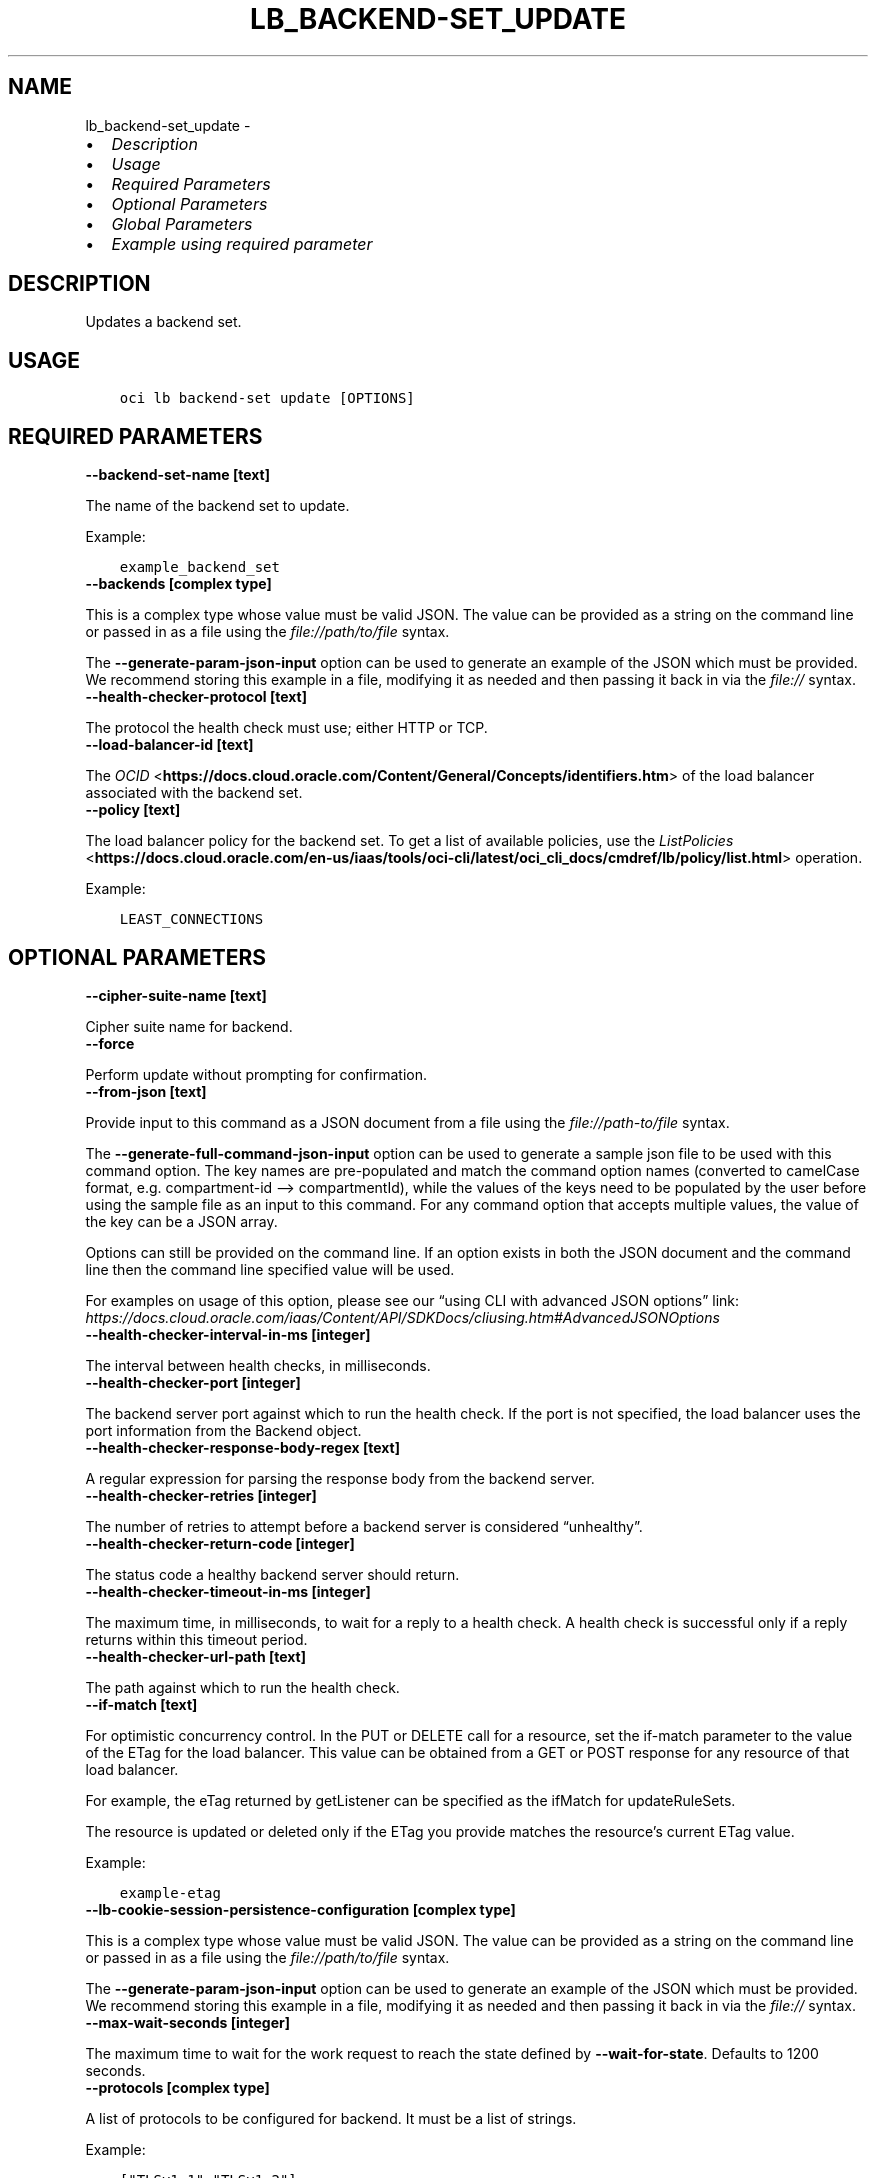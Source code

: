 .\" Man page generated from reStructuredText.
.
.TH "LB_BACKEND-SET_UPDATE" "1" "Mar 27, 2023" "3.25.0" "OCI CLI Command Reference"
.SH NAME
lb_backend-set_update \- 
.
.nr rst2man-indent-level 0
.
.de1 rstReportMargin
\\$1 \\n[an-margin]
level \\n[rst2man-indent-level]
level margin: \\n[rst2man-indent\\n[rst2man-indent-level]]
-
\\n[rst2man-indent0]
\\n[rst2man-indent1]
\\n[rst2man-indent2]
..
.de1 INDENT
.\" .rstReportMargin pre:
. RS \\$1
. nr rst2man-indent\\n[rst2man-indent-level] \\n[an-margin]
. nr rst2man-indent-level +1
.\" .rstReportMargin post:
..
.de UNINDENT
. RE
.\" indent \\n[an-margin]
.\" old: \\n[rst2man-indent\\n[rst2man-indent-level]]
.nr rst2man-indent-level -1
.\" new: \\n[rst2man-indent\\n[rst2man-indent-level]]
.in \\n[rst2man-indent\\n[rst2man-indent-level]]u
..
.INDENT 0.0
.IP \(bu 2
\fI\%Description\fP
.IP \(bu 2
\fI\%Usage\fP
.IP \(bu 2
\fI\%Required Parameters\fP
.IP \(bu 2
\fI\%Optional Parameters\fP
.IP \(bu 2
\fI\%Global Parameters\fP
.IP \(bu 2
\fI\%Example using required parameter\fP
.UNINDENT
.SH DESCRIPTION
.sp
Updates a backend set.
.SH USAGE
.INDENT 0.0
.INDENT 3.5
.sp
.nf
.ft C
oci lb backend\-set update [OPTIONS]
.ft P
.fi
.UNINDENT
.UNINDENT
.SH REQUIRED PARAMETERS
.INDENT 0.0
.TP
.B \-\-backend\-set\-name [text]
.UNINDENT
.sp
The name of the backend set to update.
.sp
Example:
.INDENT 0.0
.INDENT 3.5
.sp
.nf
.ft C
example_backend_set
.ft P
.fi
.UNINDENT
.UNINDENT
.INDENT 0.0
.TP
.B \-\-backends [complex type]
.UNINDENT
.sp
This is a complex type whose value must be valid JSON. The value can be provided as a string on the command line or passed in as a file using
the \fI\%file://path/to/file\fP syntax.
.sp
The \fB\-\-generate\-param\-json\-input\fP option can be used to generate an example of the JSON which must be provided. We recommend storing this example
in a file, modifying it as needed and then passing it back in via the \fI\%file://\fP syntax.
.INDENT 0.0
.TP
.B \-\-health\-checker\-protocol [text]
.UNINDENT
.sp
The protocol the health check must use; either HTTP or TCP.
.INDENT 0.0
.TP
.B \-\-load\-balancer\-id [text]
.UNINDENT
.sp
The \fI\%OCID\fP <\fBhttps://docs.cloud.oracle.com/Content/General/Concepts/identifiers.htm\fP> of the load balancer associated with the backend set.
.INDENT 0.0
.TP
.B \-\-policy [text]
.UNINDENT
.sp
The load balancer policy for the backend set. To get a list of available policies, use the \fI\%ListPolicies\fP <\fBhttps://docs.cloud.oracle.com/en-us/iaas/tools/oci-cli/latest/oci_cli_docs/cmdref/lb/policy/list.html\fP> operation.
.sp
Example:
.INDENT 0.0
.INDENT 3.5
.sp
.nf
.ft C
LEAST_CONNECTIONS
.ft P
.fi
.UNINDENT
.UNINDENT
.SH OPTIONAL PARAMETERS
.INDENT 0.0
.TP
.B \-\-cipher\-suite\-name [text]
.UNINDENT
.sp
Cipher suite name for backend.
.INDENT 0.0
.TP
.B \-\-force
.UNINDENT
.sp
Perform update without prompting for confirmation.
.INDENT 0.0
.TP
.B \-\-from\-json [text]
.UNINDENT
.sp
Provide input to this command as a JSON document from a file using the \fI\%file://path\-to/file\fP syntax.
.sp
The \fB\-\-generate\-full\-command\-json\-input\fP option can be used to generate a sample json file to be used with this command option. The key names are pre\-populated and match the command option names (converted to camelCase format, e.g. compartment\-id –> compartmentId), while the values of the keys need to be populated by the user before using the sample file as an input to this command. For any command option that accepts multiple values, the value of the key can be a JSON array.
.sp
Options can still be provided on the command line. If an option exists in both the JSON document and the command line then the command line specified value will be used.
.sp
For examples on usage of this option, please see our “using CLI with advanced JSON options” link: \fI\%https://docs.cloud.oracle.com/iaas/Content/API/SDKDocs/cliusing.htm#AdvancedJSONOptions\fP
.INDENT 0.0
.TP
.B \-\-health\-checker\-interval\-in\-ms [integer]
.UNINDENT
.sp
The interval between health checks, in milliseconds.
.INDENT 0.0
.TP
.B \-\-health\-checker\-port [integer]
.UNINDENT
.sp
The backend server port against which to run the health check. If the port is not specified, the load balancer uses the port information from the Backend object.
.INDENT 0.0
.TP
.B \-\-health\-checker\-response\-body\-regex [text]
.UNINDENT
.sp
A regular expression for parsing the response body from the backend server.
.INDENT 0.0
.TP
.B \-\-health\-checker\-retries [integer]
.UNINDENT
.sp
The number of retries to attempt before a backend server is considered “unhealthy”.
.INDENT 0.0
.TP
.B \-\-health\-checker\-return\-code [integer]
.UNINDENT
.sp
The status code a healthy backend server should return.
.INDENT 0.0
.TP
.B \-\-health\-checker\-timeout\-in\-ms [integer]
.UNINDENT
.sp
The maximum time, in milliseconds, to wait for a reply to a health check. A health check is successful only if a reply returns within this timeout period.
.INDENT 0.0
.TP
.B \-\-health\-checker\-url\-path [text]
.UNINDENT
.sp
The path against which to run the health check.
.INDENT 0.0
.TP
.B \-\-if\-match [text]
.UNINDENT
.sp
For optimistic concurrency control. In the PUT or DELETE call for a resource, set the if\-match parameter to the value of the ETag for the load balancer. This value can be obtained from a GET or POST response for any resource of that load balancer.
.sp
For example, the eTag returned by getListener can be specified as the ifMatch for updateRuleSets.
.sp
The resource is updated or deleted only if the ETag you provide matches the resource’s current ETag value.
.sp
Example:
.INDENT 0.0
.INDENT 3.5
.sp
.nf
.ft C
example\-etag
.ft P
.fi
.UNINDENT
.UNINDENT
.INDENT 0.0
.TP
.B \-\-lb\-cookie\-session\-persistence\-configuration [complex type]
.UNINDENT
.sp
This is a complex type whose value must be valid JSON. The value can be provided as a string on the command line or passed in as a file using
the \fI\%file://path/to/file\fP syntax.
.sp
The \fB\-\-generate\-param\-json\-input\fP option can be used to generate an example of the JSON which must be provided. We recommend storing this example
in a file, modifying it as needed and then passing it back in via the \fI\%file://\fP syntax.
.INDENT 0.0
.TP
.B \-\-max\-wait\-seconds [integer]
.UNINDENT
.sp
The maximum time to wait for the work request to reach the state defined by \fB\-\-wait\-for\-state\fP\&. Defaults to 1200 seconds.
.INDENT 0.0
.TP
.B \-\-protocols [complex type]
.UNINDENT
.sp
A list of protocols to be configured for backend. It must be a list of strings.
.sp
Example:
.INDENT 0.0
.INDENT 3.5
.sp
.nf
.ft C
["TLSv1.1","TLSv1.2"]
.ft P
.fi
.UNINDENT
.UNINDENT
.INDENT 0.0
.TP
.B \-\-server\-order\-preference [text]
.UNINDENT
.sp
Server order preference for backend.
.INDENT 0.0
.TP
.B \-\-session\-persistence\-cookie\-name [text]
.UNINDENT
.sp
The name of the cookie used to detect a session initiated by the backend server. Use ‘*’ to specify that any cookie set by the backend causes the session to persist.
.INDENT 0.0
.TP
.B \-\-session\-persistence\-disable\-fallback [boolean]
.UNINDENT
.sp
Whether the load balancer is prevented from directing traffic from a persistent session client to a different backend server if the original server is unavailable. Defaults to false.
.INDENT 0.0
.TP
.B \-\-ssl\-certificate\-name [text]
.UNINDENT
.sp
A friendly name for the certificate bundle. It must be unique and it cannot be changed. Valid certificate bundle names include only alphanumeric characters, dashes, and underscores. Certificate bundle names cannot contain spaces. Avoid entering confidential information.
.INDENT 0.0
.TP
.B \-\-ssl\-verify\-depth [integer]
.UNINDENT
.sp
The maximum depth for peer certificate chain verification.
.INDENT 0.0
.TP
.B \-\-ssl\-verify\-peer\-certificate [boolean]
.UNINDENT
.sp
Whether the load balancer listener should verify peer certificates.
.INDENT 0.0
.TP
.B \-\-wait\-for\-state [text]
.UNINDENT
.sp
This operation asynchronously creates, modifies or deletes a resource and uses a work request to track the progress of the operation. Specify this option to perform the action and then wait until the work request reaches a certain state. Multiple states can be specified, returning on the first state. For example, \fB\-\-wait\-for\-state\fP SUCCEEDED \fB\-\-wait\-for\-state\fP FAILED would return on whichever lifecycle state is reached first. If timeout is reached, a return code of 2 is returned. For any other error, a return code of 1 is returned.
.sp
Accepted values are:
.INDENT 0.0
.INDENT 3.5
.sp
.nf
.ft C
ACCEPTED, FAILED, IN_PROGRESS, SUCCEEDED
.ft P
.fi
.UNINDENT
.UNINDENT
.INDENT 0.0
.TP
.B \-\-wait\-interval\-seconds [integer]
.UNINDENT
.sp
Check every \fB\-\-wait\-interval\-seconds\fP to see whether the work request has reached the state defined by \fB\-\-wait\-for\-state\fP\&. Defaults to 30 seconds.
.SH GLOBAL PARAMETERS
.sp
Use \fBoci \-\-help\fP for help on global parameters.
.sp
\fB\-\-auth\-purpose\fP, \fB\-\-auth\fP, \fB\-\-cert\-bundle\fP, \fB\-\-cli\-auto\-prompt\fP, \fB\-\-cli\-rc\-file\fP, \fB\-\-config\-file\fP, \fB\-\-connection\-timeout\fP, \fB\-\-debug\fP, \fB\-\-defaults\-file\fP, \fB\-\-endpoint\fP, \fB\-\-generate\-full\-command\-json\-input\fP, \fB\-\-generate\-param\-json\-input\fP, \fB\-\-help\fP, \fB\-\-latest\-version\fP, \fB\-\-max\-retries\fP, \fB\-\-no\-retry\fP, \fB\-\-opc\-client\-request\-id\fP, \fB\-\-opc\-request\-id\fP, \fB\-\-output\fP, \fB\-\-profile\fP, \fB\-\-query\fP, \fB\-\-raw\-output\fP, \fB\-\-read\-timeout\fP, \fB\-\-region\fP, \fB\-\-release\-info\fP, \fB\-\-request\-id\fP, \fB\-\-version\fP, \fB\-?\fP, \fB\-d\fP, \fB\-h\fP, \fB\-i\fP, \fB\-v\fP
.SH EXAMPLE USING REQUIRED PARAMETER
.sp
Copy and paste the following example into a JSON file, replacing the example parameters with your own.
.INDENT 0.0
.INDENT 3.5
.sp
.nf
.ft C
    oci lb load\-balancer create \-\-generate\-param\-json\-input subnet\-ids > subnet\-ids.json

    oci lb backend\-set update \-\-generate\-param\-json\-input backends > backends.json
.ft P
.fi
.UNINDENT
.UNINDENT
.sp
Copy the following CLI commands into a file named example.sh. Run the command by typing “bash example.sh” and replacing the example parameters with your own.
.sp
Please note this sample will only work in the POSIX\-compliant bash\-like shell. You need to set up \fI\%the OCI configuration\fP <\fBhttps://docs.oracle.com/en-us/iaas/Content/API/SDKDocs/cliinstall.htm#configfile\fP> and \fI\%appropriate security policies\fP <\fBhttps://docs.oracle.com/en-us/iaas/Content/Identity/Concepts/policygetstarted.htm\fP> before trying the examples.
.INDENT 0.0
.INDENT 3.5
.sp
.nf
.ft C
    export compartment_id=<substitute\-value\-of\-compartment_id> # https://docs.cloud.oracle.com/en\-us/iaas/tools/oci\-cli/latest/oci_cli_docs/cmdref/lb/load\-balancer/create.html#cmdoption\-compartment\-id
    export display_name=<substitute\-value\-of\-display_name> # https://docs.cloud.oracle.com/en\-us/iaas/tools/oci\-cli/latest/oci_cli_docs/cmdref/lb/load\-balancer/create.html#cmdoption\-display\-name
    export shape_name=<substitute\-value\-of\-shape_name> # https://docs.cloud.oracle.com/en\-us/iaas/tools/oci\-cli/latest/oci_cli_docs/cmdref/lb/load\-balancer/create.html#cmdoption\-shape\-name
    export backend_set_name=<substitute\-value\-of\-backend_set_name> # https://docs.cloud.oracle.com/en\-us/iaas/tools/oci\-cli/latest/oci_cli_docs/cmdref/lb/backend\-set/update.html#cmdoption\-backend\-set\-name
    export health_checker_protocol=<substitute\-value\-of\-health_checker_protocol> # https://docs.cloud.oracle.com/en\-us/iaas/tools/oci\-cli/latest/oci_cli_docs/cmdref/lb/backend\-set/update.html#cmdoption\-health\-checker\-protocol
    export policy=<substitute\-value\-of\-policy> # https://docs.cloud.oracle.com/en\-us/iaas/tools/oci\-cli/latest/oci_cli_docs/cmdref/lb/backend\-set/update.html#cmdoption\-policy

    load_balancer_id=$(oci lb load\-balancer create \-\-compartment\-id $compartment_id \-\-display\-name $display_name \-\-shape\-name $shape_name \-\-subnet\-ids file://subnet\-ids.json \-\-query data.id \-\-raw\-output)

    oci lb backend\-set update \-\-backend\-set\-name $backend_set_name \-\-backends file://backends.json \-\-health\-checker\-protocol $health_checker_protocol \-\-load\-balancer\-id $load_balancer_id \-\-policy $policy
.ft P
.fi
.UNINDENT
.UNINDENT
.SH AUTHOR
Oracle
.SH COPYRIGHT
2016, 2023, Oracle
.\" Generated by docutils manpage writer.
.
